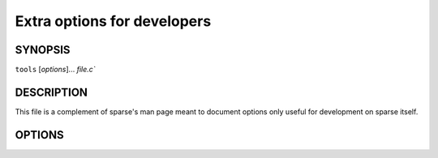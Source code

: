 Extra options for developers
============================

SYNOPSIS
--------
``tools`` [`options`]... `file.c``

DESCRIPTION
-----------

This file is a complement of sparse's man page meant to
document options only useful for development on sparse itself.

OPTIONS
-------

.. option:: -fdump-ir=pass,[pass]

  Dump the IR at each of the given passes.

  The passes currently understood are:

    * ``linearize``
    * ``mem2reg``
    * ``final``

  The default pass is ``linearize``.

.. option:: -f<name-of-the-pass>[-disable|-enable|=last]

  If ``=last`` is used, all passes after the specified one are disabled.
  By default all passes are enabled.

  The passes currently understood are:

    * ``linearize`` (can't be disabled)
    * ``mem2reg``
    * ``optim``

.. option:: -vcompound

  Print all compound global data symbols with their sizes and alignment.

.. option:: -vdead

  Add ``OP_DEATHNOTE`` annotations to dead pseudos.

.. option:: -vdomtree

  Dump the dominance tree after its calculation.

.. option:: -ventry

  Dump the IR after all optimization passes.

.. option:: -vpostorder

  Dump the reverse postorder traversal of the CFG.
